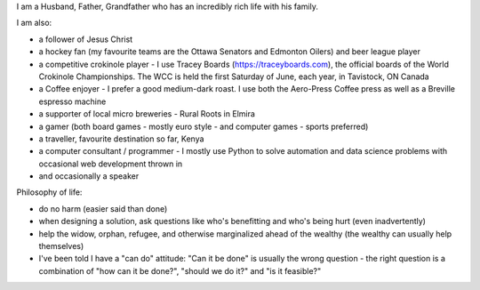 .. title: About Me
.. slug: about-me
.. date: 2022-02-21 13:33:24 UTC-05:00
.. tags:
.. category:
.. link:
.. description:
.. type: text

I am a Husband, Father, Grandfather who has an incredibly rich life with his family.

I am also:

* a follower of Jesus Christ
* a hockey fan (my favourite teams are the Ottawa Senators and Edmonton Oilers) and beer league player
* a competitive crokinole player - I use Tracey Boards (https://traceyboards.com), the official boards of the World Crokinole Championships.  The WCC is held the first Saturday of June, each year, in Tavistock, ON Canada
* a Coffee enjoyer - I prefer a good medium-dark roast.  I use both the Aero-Press Coffee press as well as a Breville espresso machine
* a supporter of local micro breweries - Rural Roots in Elmira
* a gamer (both board games - mostly euro style - and computer games - sports preferred)
* a traveller, favourite destination so far, Kenya
* a computer consultant / programmer - I mostly use Python to solve automation and data science problems with occasional web development thrown in
* and occasionally a speaker

Philosophy of life:

* do no harm (easier said than done)
* when designing a solution, ask questions like who's benefitting and who's being hurt (even inadvertently)
* help the widow, orphan, refugee, and otherwise marginalized ahead of the wealthy (the wealthy can usually help themselves)
* I've been told I have a "can do" attitude: "Can it be done" is usually the wrong question - the right question is a combination of "how can it be done?", "should we do it?" and "is it feasible?"
